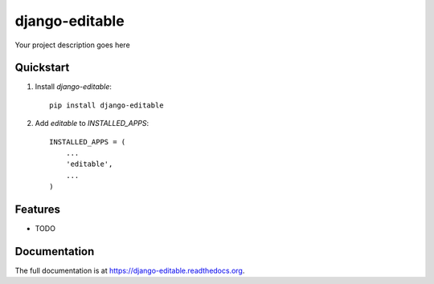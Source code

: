 =============================
django-editable
=============================

.. image:: http://img.shields.io/travis/mishbahr/django-editable.svg?style=flat-square
    :target: https://travis-ci.org/mishbahr/django-editable/

.. image:: http://img.shields.io/pypi/v/django-editable.svg?style=flat-square
    :target: https://pypi.python.org/pypi/django-editable/
    :alt: Latest Version

.. image:: http://img.shields.io/pypi/dm/django-editable.svg?style=flat-square
    :target: https://pypi.python.org/pypi/django-editable/
    :alt: Downloads

.. image:: http://img.shields.io/pypi/l/django-editable.svg?style=flat-square
    :target: https://pypi.python.org/pypi/django-editable/
    :alt: License

.. image:: http://img.shields.io/coveralls/mishbahr/django-editable.svg?style=flat-square
  :target: https://coveralls.io/r/mishbahr/django-editable?branch=master

Your project description goes here

Quickstart
----------

1. Install `django-editable`::

    pip install django-editable

2. Add `editable` to `INSTALLED_APPS`::

    INSTALLED_APPS = (
        ...
        'editable',
        ...
    )

Features
--------

* TODO

Documentation
-------------

The full documentation is at https://django-editable.readthedocs.org.
